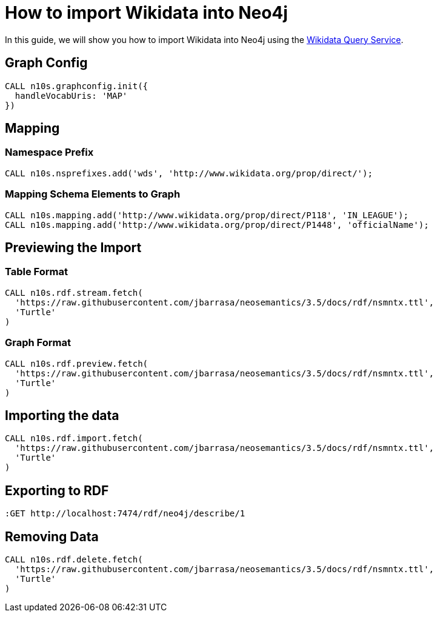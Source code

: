 = How to import Wikidata into Neo4j
:page-pagination:

In this guide, we will show you how to import Wikidata into Neo4j using the link:https://query.wikidata.org/[Wikidata Query Service^].

== Graph Config

[source,cypher]
CALL n10s.graphconfig.init({
  handleVocabUris: 'MAP'
})

== Mapping

=== Namespace Prefix

[source,cypher]
CALL n10s.nsprefixes.add('wds', 'http://www.wikidata.org/prop/direct/');

=== Mapping Schema Elements to Graph
[source,cypher]
CALL n10s.mapping.add('http://www.wikidata.org/prop/direct/P118', 'IN_LEAGUE');
CALL n10s.mapping.add('http://www.wikidata.org/prop/direct/P1448', 'officialName');



== Previewing the Import

=== Table Format
[source,cypher]
CALL n10s.rdf.stream.fetch(
  'https://raw.githubusercontent.com/jbarrasa/neosemantics/3.5/docs/rdf/nsmntx.ttl',
  'Turtle'
)

=== Graph Format
[source,cypher]
CALL n10s.rdf.preview.fetch(
  'https://raw.githubusercontent.com/jbarrasa/neosemantics/3.5/docs/rdf/nsmntx.ttl',
  'Turtle'
)



== Importing the data

[source,cypher]
CALL n10s.rdf.import.fetch(
  'https://raw.githubusercontent.com/jbarrasa/neosemantics/3.5/docs/rdf/nsmntx.ttl',
  'Turtle'
)



== Exporting to RDF

[source]
:GET http://localhost:7474/rdf/neo4j/describe/1


== Removing Data

[source,cypher]
CALL n10s.rdf.delete.fetch(
  'https://raw.githubusercontent.com/jbarrasa/neosemantics/3.5/docs/rdf/nsmntx.ttl',
  'Turtle'
)
